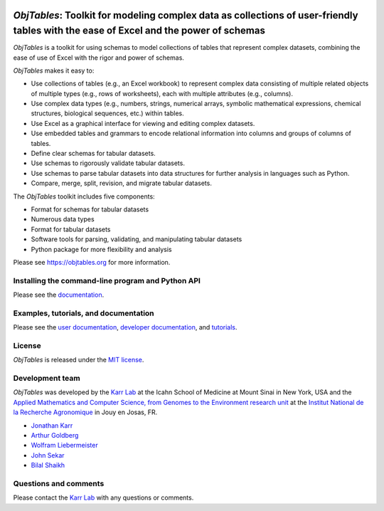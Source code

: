 |PyPI package| |Documentation| |Test results| |Test coverage| |Code
analysis| |License| |Analytics|

*ObjTables*: Toolkit for modeling complex data as collections of user-friendly tables with the ease of Excel and the power of schemas
=====================================================================================================================================

*ObjTables* is a toolkit for using schemas to model collections of
tables that represent complex datasets, combining the ease of use of
Excel with the rigor and power of schemas.

*ObjTables* makes it easy to:

-  Use collections of tables (e.g., an Excel workbook) to represent
   complex data consisting of multiple related objects of multiple types
   (e.g., rows of worksheets), each with multiple attributes (e.g.,
   columns).
-  Use complex data types (e.g., numbers, strings, numerical arrays,
   symbolic mathematical expressions, chemical structures, biological
   sequences, etc.) within tables.
-  Use Excel as a graphical interface for viewing and editing complex
   datasets.
-  Use embedded tables and grammars to encode relational information
   into columns and groups of columns of tables.
-  Define clear schemas for tabular datasets.
-  Use schemas to rigorously validate tabular datasets.
-  Use schemas to parse tabular datasets into data structures for
   further analysis in languages such as Python.
-  Compare, merge, split, revision, and migrate tabular datasets.

The *ObjTables* toolkit includes five components:

-  Format for schemas for tabular datasets
-  Numerous data types
-  Format for tabular datasets
-  Software tools for parsing, validating, and manipulating tabular
   datasets
-  Python package for more flexibility and analysis

Please see https://objtables.org for more information.

Installing the command-line program and Python API
--------------------------------------------------

Please see the
`documentation <https://docs.karrlab.org/obj_tables/installation.html>`__.

Examples, tutorials, and documentation
--------------------------------------

Please see the `user documentation <https://www.objtables.org>`__,
`developer documentation <https://docs.karrlab.org/obj_tables>`__, and
`tutorials <https://sandbox.karrlab.org>`__.

License
-------

*ObjTables* is released under the `MIT license <LICENSE>`__.

Development team
----------------

*ObjTables* was developed by the `Karr Lab <https://www.karrlab.org>`__
at the Icahn School of Medicine at Mount Sinai in New York, USA and the
`Applied Mathematics and Computer Science, from Genomes to the
Environment research unit <http://maiage.jouy.inra.fr/?q=en>`__ at the
`Institut National de la Recherche
Agronomique <https://www.jouy.inra.fr/en>`__ in Jouy en Josas, FR.

-  `Jonathan Karr <https://www.karrlab.org>`__
-  `Arthur
   Goldberg <https://www.mountsinai.org/profiles/arthur-p-goldberg>`__
-  `Wolfram
   Liebermeister <https://www.metabolic-economics.de/liebermeister/>`__
-  `John Sekar <https://www.linkedin.com/in/john-sekar/>`__
-  `Bilal Shaikh <https://www.bshaikh.com>`__

Questions and comments
----------------------

Please contact the `Karr Lab <mailto:info@karrlab.org>`__ with any
questions or comments.

.. |PyPI package| image:: https://img.shields.io/pypi/v/obj_tables.svg
   :target: https://pypi.python.org/pypi/obj_tables
.. |Documentation| image:: https://readthedocs.org/projects/obj-tables/badge/?version=latest
   :target: https://docs.karrlab.org/obj_tables
.. |Test results| image:: https://circleci.com/gh/KarrLab/obj_tables.svg?style=shield
   :target: https://circleci.com/gh/KarrLab/obj_tables
.. |Test coverage| image:: https://coveralls.io/repos/github/KarrLab/obj_tables/badge.svg
   :target: https://coveralls.io/github/KarrLab/obj_tables
.. |Code analysis| image:: https://api.codeclimate.com/v1/badges/164d7483a2d3bb68b3ca/maintainability
   :target: https://codeclimate.com/github/KarrLab/obj_tables
.. |License| image:: https://img.shields.io/github/license/KarrLab/obj_tables.svg
   :target: LICENSE
.. |Analytics| image:: https://ga-beacon.appspot.com/UA-86759801-1/obj_tables/README.md?pixel

